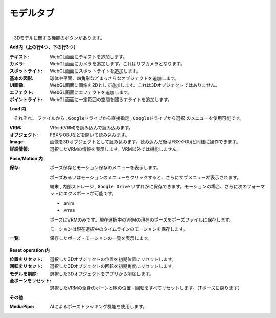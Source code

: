 .. index:: モデルタブ（リボンバー）

####################################
モデルタブ
####################################

.. image:: ../img/screen_ribbon_model.png
    :align: center

| 

　3Dモデルに関する機能のボタンがあります。


**Add内（上の行4つ、下の行3つ）**

:テキスト:
    WebGL画面にテキストを追加します。
:カメラ:
    WebGL画面にカメラを追加します。これはサブカメラとなります。
:スポットライト:
    WebGL画面にスポットライトを追加します。
:基本の図形:
    球体や平面、四角形などまっさらなオブジェクトを追加します。
:UI画像:
    WebGL画面に画像を2Dとして追加します。これは3Dオブジェクトではありません。
:エフェクト:
    WebGL画面にエフェクトを追加します。
:ポイントライト:
    WebGL画面に一定範囲の空間を照らすライトを追加します。

**Load 内**

　それぞれ、 ``ファイルから`` , ``Googleドライブから直接指定`` , ``Googleドライブから選択`` のメニューを使用可能です。

:VRM:
    VRoid(VRM)を読み込んで読み込みます。
:オブジェクト:
    FBXやOBJなどを開いて読み込みます。
:Image:
    画像を3Dオブジェクトとして読み込みます。読み込んだ後はFBXやObjと同様に操作できます。
:詳細情報:
    選択したVRMの情報を表示します。VRM以外では機能しません。


**Pose/Motion 内**

:保存:
    ポーズ保存とモーション保存のメニューを表示します。

    .. image:: ../img/screen_ribbon_model_02.png
        :align: center

    ポーズあるいはモーションのメニューをクリックすると、さらにサブメニューが表示されます。

    ``端末`` , ``内部ストレージ`` , ``Google Drive`` いずれかに保存できます。モーションの場合、さらに次のフォーマットにエクスポートが可能です。

    * .anim
    * .vrma
    
    ポーズはVRMのみです。現在選択中のVRMの現在のポーズをポーズファイルに保存します。

    モーションは現在選択中のタイムラインのモーションを保存します。

:一覧:
    保存したポーズ・モーションの一覧を表示します。

**Reset operation 内**

:位置をリセット:
    選択した3Dオブジェクトの位置を初期位置にリセットします。
:回転をリセット:
    選択した3Dオブジェクトの回転を初期角度にリセットします。
:モデルを削除:
    選択した3Dオブジェクトをアプリから削除します。
:全ボーンをリセット:
    選択したVRMの全身のボーンとIKの位置・回転をすべてリセットします。（Tポーズに戻ります）

**その他**

:MediaPipe:
    AIによるポーズトラッキング機能を使用します。

